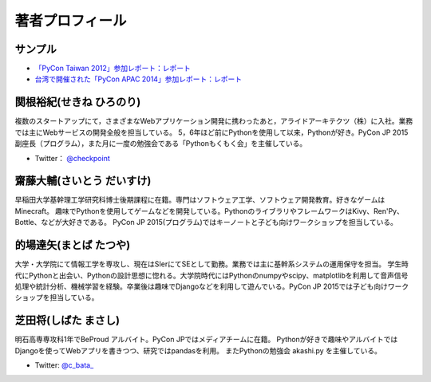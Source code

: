 ==================
 著者プロフィール
==================

サンプル
========
- `「PyCon Taiwan 2012」参加レポート：レポート <http://gihyo.jp/news/report/01/pycon-taiwan2012>`_
- `台湾で開催された「PyCon APAC 2014」参加レポート：レポート <http://gihyo.jp/news/report/01/pycon-apac2014>`_

関根裕紀(せきね ひろのり)
=========================

.. image:: /images/sekine.jpg

複数のスタートアップにて，さまざまなWebアプリケーション開発に携わったあと，アライドアーキテクツ（株）に入社。業務では主にWebサービスの開発全般を担当している。
5，6年ほど前にPythonを使用して以来，Pythonが好き。PyCon JP 2015 副座長（プログラム），また月に一度の勉強会である「Pythonもくもく会」を主催している。

- Twitter： `@checkpoint <https://twitter.com/checkpoint>`_


齋藤大輔(さいとう だいすけ)
===========================

.. image:: /images/saito.jpg

早稲田大学基幹理工学研究科博士後期課程に在籍。専門はソフトウェア工学、ソフトウェア開発教育。好きなゲームはMinecraft。
趣味でPythonを使用してゲームなどを開発している。PythonのライブラリやフレームワークはKivy、Ren'Py、Bottle、などが大好きである。
PyCon JP 2015(プログラム)ではキーノートと子ども向けワークショップを担当している。

的場達矢(まとば たつや)
=======================

.. image:: /images/matoba.jpg

大学・大学院にて情報工学を専攻し、現在はSIerにてSEとして勤務。業務では主に基幹系システムの運用保守を担当。
学生時代にPythonと出会い、Pythonの設計思想に惚れる。大学院時代にはPythonのnumpyやscipy、matplotlibを利用して音声信号処理や統計分析、機械学習を経験。卒業後は趣味でDjangoなどを利用して遊んでいる。PyCon JP 2015では子ども向けワークショップを担当している。

芝田将(しばた まさし)
=====================

.. image:: /images/shibata.jpg

明石高専専攻科1年でBeProud アルバイト。PyCon JPではメディアチームに在籍。
Pythonが好きで趣味やアルバイトではDjangoを使ってWebアプリを書きつつ、研究ではpandasを利用。
またPythonの勉強会 akashi.py を主催している。

- Twitter: `@c_bata_ <https://twitter.com/c_bata_>`_

